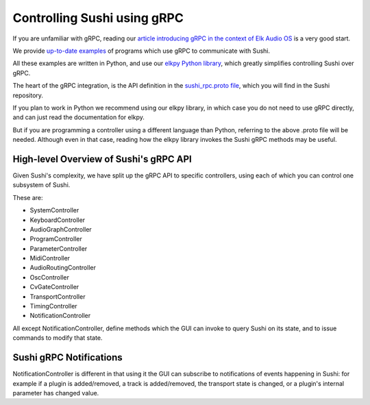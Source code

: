 .. _sushi-control-grpc:

Controlling Sushi using gRPC
============================

If you are unfamiliar with gRPC, reading our `article introducing gRPC in the context of Elk Audio OS <https://elk.audio/controlling-plug-ins-in-elk-part-ii/>`__ is a very good start.

We provide `up-to-date examples <elk_examples_overview.html>`__ of programs which use gRPC to communicate with Sushi.

All these examples are written in Python, and use our `elkpy Python library <https://github.com/elk-audio/elkpy>`__, which greatly simplifies controlling Sushi over gRPC.

The heart of the gRPC integration, is the API definition in the `sushi_rpc.proto file <https://github.com/elk-audio/sushi/blob/master/rpc_interface/protos/sushi_rpc.proto>`__, which you will find in the Sushi repository.

If you plan to work in Python we recommend using our elkpy library, in which case you do not need to use gRPC directly, and can just read the documentation for elkpy.

But if you are programming a controller using a different language than Python, referring to the above .proto file will be needed. Although even in that case,
reading how the elkpy library invokes the Sushi gRPC methods may be useful.

High-level Overview of Sushi's gRPC API
---------------------------------------

Given Sushi's complexity, we have split up the gRPC API to specific controllers, using each of which you can control one
subsystem of Sushi.

These are:

-  SystemController
-  KeyboardController
-  AudioGraphController
-  ProgramController
-  ParameterController
-  MidiController
-  AudioRoutingController
-  OscController
-  CvGateController
-  TransportController
-  TimingController
-  NotificationController

All except NotificationController, define methods which the GUI can invoke to query Sushi on its state,
and to issue commands to modify that state.

Sushi gRPC Notifications
------------------------

NotificationController is different in that using it the GUI can subscribe to notifications of events happening in Sushi:
for example if a plugin is added/removed, a track is added/removed, the transport state is changed, or a plugin's internal parameter has changed value.
